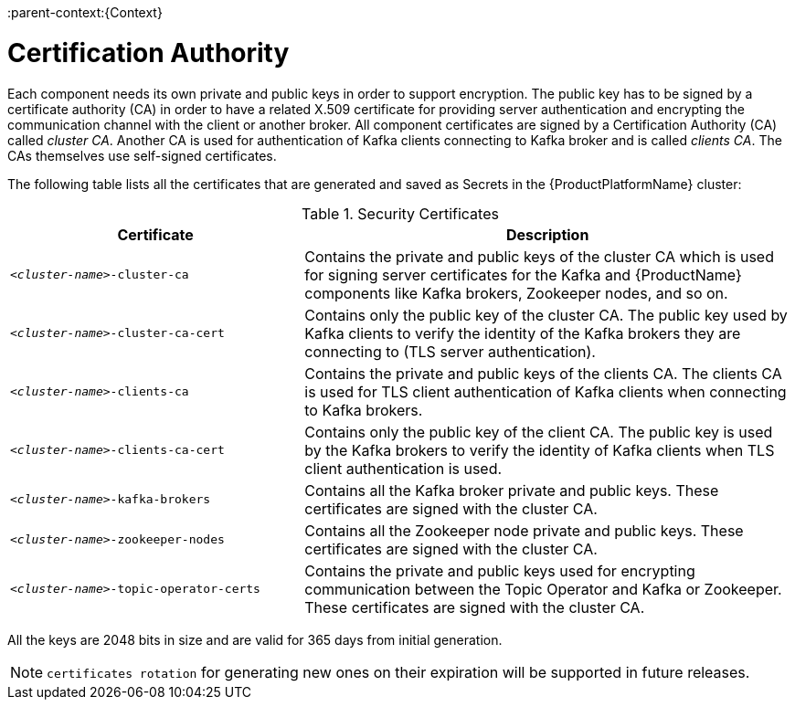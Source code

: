 // Module included in the following assemblies:
//
// <List assemblies here, each on a new line>
//assembly-encryption.adoc
// Base the file name and the ID on the module title. For example:
// * file name: assembly-cluster-operator.adoc
// * ID: [id='encryption-{context}']
// * Title: = Encryption

// The ID is used as an anchor for linking to the module. Avoid changing it after the module has been published to ensure existing links are not broken.
:parent-context:{Context}

[id='certificates-{context}']
= Certification Authority

Each component needs its own private and public keys in order to support encryption.
The public key has to be signed by a certificate authority (CA) in order to have a related X.509 certificate for providing server authentication and encrypting the communication channel with the client or another broker.
All component certificates are signed by a Certification Authority (CA) called _cluster CA_.
Another CA is used for authentication of Kafka clients connecting to Kafka broker and is called _clients CA_.
The CAs themselves use self-signed certificates.

The following table lists all the certificates that are generated and saved as Secrets in the {ProductPlatformName} cluster:

.Security Certificates
[cols="30%,50%",options="header"]
|===
|Certificate
|Description

|`_<cluster-name>_-cluster-ca`
|Contains the private and public keys of the cluster CA which is used for signing server certificates for the Kafka and {ProductName} components like Kafka brokers, Zookeeper nodes, and so on.

|`_<cluster-name>_-cluster-ca-cert`
|Contains only the public key of the cluster CA. The public key used by Kafka clients to verify the identity of the Kafka brokers they are connecting to (TLS server authentication).

|`_<cluster-name>_-clients-ca`
|Contains the private and public keys of the clients CA. The clients CA is used for TLS client authentication of Kafka clients when connecting to Kafka brokers.

|`_<cluster-name>_-clients-ca-cert`
|Contains only the public key of the client CA. The public key is used by the Kafka brokers to verify the identity of Kafka clients when TLS client authentication is used.

|`_<cluster-name>_-kafka-brokers`
|Contains all the Kafka broker private and public keys. These certificates are signed with the cluster CA.

|`_<cluster-name>_-zookeeper-nodes`
|Contains all the Zookeeper node private and public keys. These certificates are signed with the cluster CA.

|`_<cluster-name>_-topic-operator-certs`
|Contains the private and public keys used for encrypting communication between the Topic Operator and Kafka or Zookeeper. These certificates are signed with the cluster CA.
|===

All the keys are 2048 bits in size and are valid for 365 days from initial generation.

NOTE: `certificates rotation` for generating new ones on their expiration will be supported in future releases.
